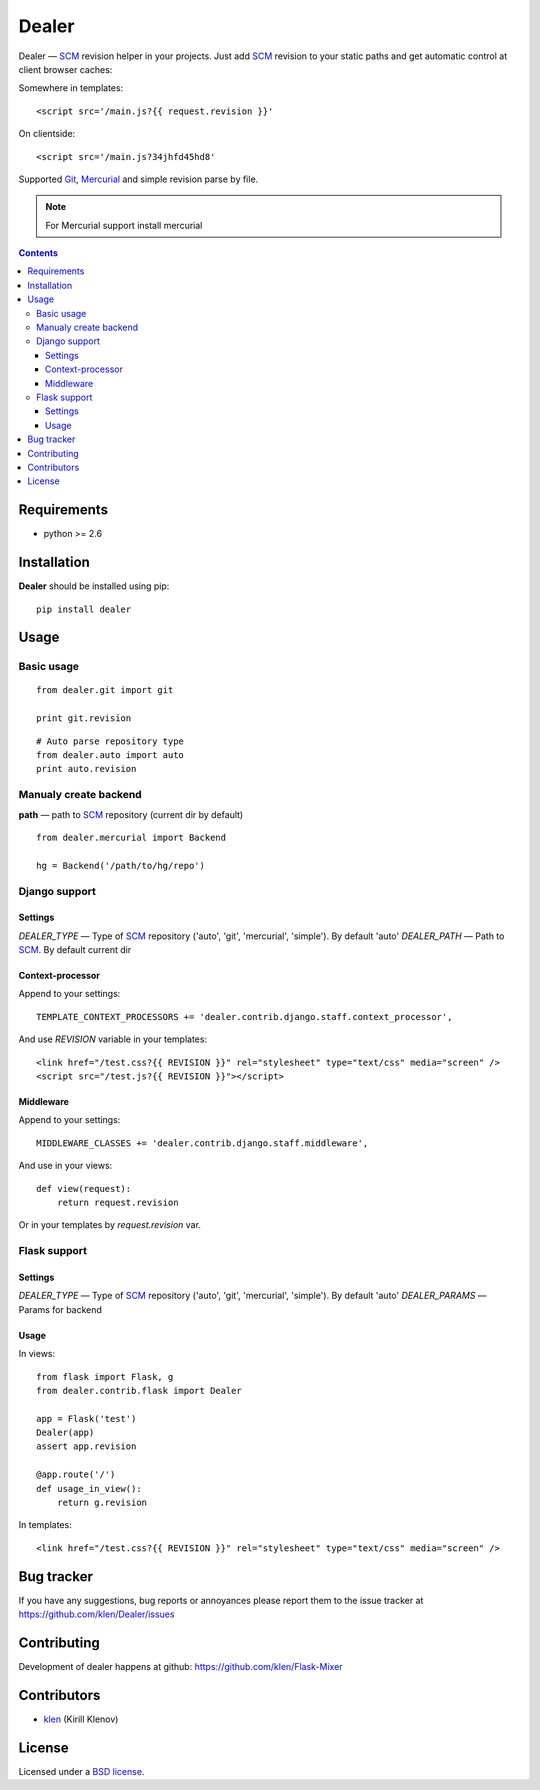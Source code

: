 Dealer
######

Dealer — SCM_ revision helper in your projects. Just add SCM_ revision to
your static paths and get automatic control at client browser caches:

Somewhere in templates: ::
    
    <script src='/main.js?{{ request.revision }}'

On clientside: ::

    <script src='/main.js?34jhfd45hd8'

Supported Git_, Mercurial_ and simple revision parse by file.

.. note:: For Mercurial support install mercurial

.. image:: https://secure.travis-ci.org/klen/dealer.png?branch=develop
    :target: http://travis-ci.org/klen/dealer
    :alt: Build Status

.. contents::

Requirements
=============

- python >= 2.6

Installation
=============

**Dealer** should be installed using pip: ::

    pip install dealer

Usage
=====

Basic usage
-----------
::

    from dealer.git import git

    print git.revision

::

    # Auto parse repository type
    from dealer.auto import auto
    print auto.revision


Manualy create backend
----------------------

**path** — path to SCM_ repository (current dir by default)
::
    from dealer.mercurial import Backend

    hg = Backend('/path/to/hg/repo')


Django support
--------------

Settings
^^^^^^^^

*DEALER_TYPE* — Type of SCM_ repository ('auto', 'git', 'mercurial', 'simple'). By default 'auto'
*DEALER_PATH* — Path to SCM_. By default current dir


Context-processor
^^^^^^^^^^^^^^^^^

Append to your settings: ::

    TEMPLATE_CONTEXT_PROCESSORS += 'dealer.contrib.django.staff.context_processor',

And use *REVISION* variable in your templates: ::

    <link href="/test.css?{{ REVISION }}" rel="stylesheet" type="text/css" media="screen" />
    <script src="/test.js?{{ REVISION }}"></script>

Middleware
^^^^^^^^^^
    
Append to your settings: ::

    MIDDLEWARE_CLASSES += 'dealer.contrib.django.staff.middleware',

And use in your views: ::

    def view(request):
        return request.revision

Or in your templates by `request.revision` var.


Flask support
-------------

Settings
^^^^^^^^

*DEALER_TYPE* — Type of SCM_ repository ('auto', 'git', 'mercurial', 'simple'). By default 'auto'
*DEALER_PARAMS* — Params for backend

Usage
^^^^^

In views::

        from flask import Flask, g
        from dealer.contrib.flask import Dealer

        app = Flask('test')
        Dealer(app)
        assert app.revision

        @app.route('/')
        def usage_in_view():
            return g.revision


In templates: ::

    <link href="/test.css?{{ REVISION }}" rel="stylesheet" type="text/css" media="screen" />


Bug tracker
===========

If you have any suggestions, bug reports or
annoyances please report them to the issue tracker
at https://github.com/klen/Dealer/issues


Contributing
============

Development of dealer happens at github: https://github.com/klen/Flask-Mixer


Contributors
=============

* klen_ (Kirill Klenov)


License
=======

Licensed under a `BSD license`_.


.. _BSD license: http://www.linfo.org/bsdlicense.html
.. _klen: http://klen.github.com/
.. _SCM: http://en.wikipedia.org/wiki/Source_Control_Management
.. _Git: http://en.wikipedia.org/wiki/Git_(oftware)
.. _Mercurial: http://en.wikipedia.org/wiki/Mercurial

